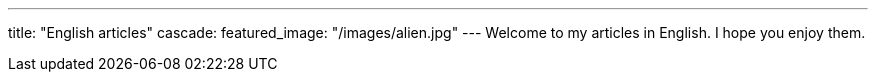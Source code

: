 ---
title: "English articles"
cascade:
    featured_image: "/images/alien.jpg"
---
Welcome to my articles in English. I hope you enjoy them.
